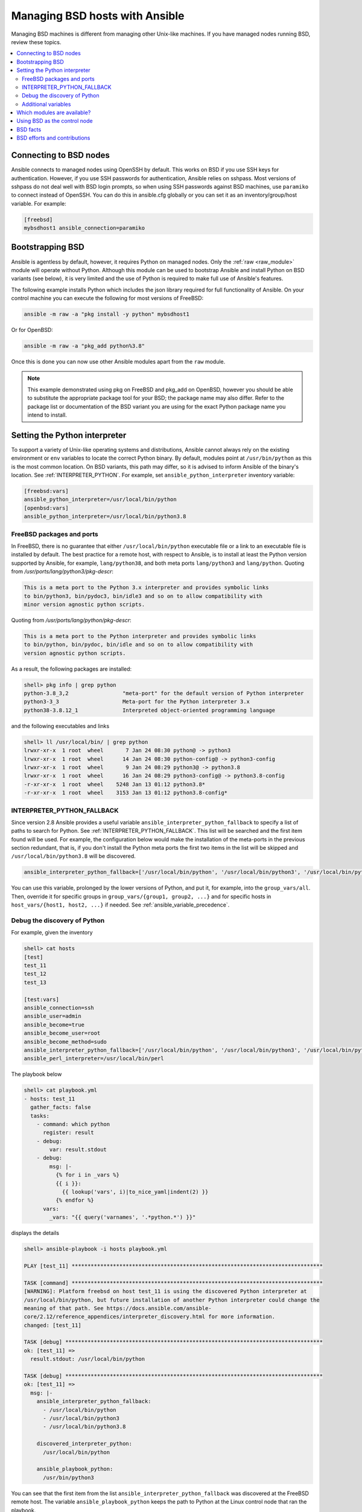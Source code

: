 .. _working_with_bsd:

Managing BSD hosts with Ansible
===============================

Managing BSD machines is different from managing other Unix-like machines. If you have managed nodes running BSD, review these topics.

.. contents::
   :local:

Connecting to BSD nodes
-----------------------

Ansible connects to managed nodes using OpenSSH by default. This works on BSD if you use SSH keys for authentication. However, if you use SSH passwords for authentication, Ansible relies on sshpass. Most
versions of sshpass do not deal well with BSD login prompts, so when using SSH passwords against BSD machines, use ``paramiko`` to connect instead of OpenSSH. You can do this in ansible.cfg globally or you can set it as an inventory/group/host variable. For example:

.. code-block:: text

    [freebsd]
    mybsdhost1 ansible_connection=paramiko

.. _bootstrap_bsd:

Bootstrapping BSD
-----------------

Ansible is agentless by default, however, it requires Python on managed nodes. Only the :ref:`raw <raw_module>` module will operate without Python. Although this module can be used to bootstrap Ansible and install Python on BSD variants (see below), it is very limited and the use of Python is required to make full use of Ansible's features.

The following example installs Python which includes the json library required for full functionality of Ansible.
On your control machine you can execute the following for most versions of FreeBSD:

.. code-block:: bash

    ansible -m raw -a "pkg install -y python" mybsdhost1

Or for OpenBSD:

.. code-block:: bash

    ansible -m raw -a "pkg_add python%3.8"

Once this is done you can now use other Ansible modules apart from the ``raw`` module.

.. note::
    This example demonstrated using pkg on FreeBSD and pkg_add on OpenBSD, however you should be able to substitute the appropriate package tool for your BSD; the package name may also differ. Refer to the package list or documentation of the BSD variant you are using for the exact Python package name you intend to install.

.. BSD_python_location:

Setting the Python interpreter
------------------------------

To support a variety of Unix-like operating systems and distributions, Ansible cannot always rely on the existing environment or ``env`` variables to locate the correct Python binary. By default, modules point at ``/usr/bin/python`` as this is the most common location. On BSD variants, this path may differ, so it is advised to inform Ansible of the binary's location. See :ref:`INTERPRETER_PYTHON`. For example, set ``ansible_python_interpreter`` inventory variable:

.. code-block:: ini

    [freebsd:vars]
    ansible_python_interpreter=/usr/local/bin/python
    [openbsd:vars]
    ansible_python_interpreter=/usr/local/bin/python3.8


FreeBSD packages and ports
""""""""""""""""""""""""""

In FreeBSD, there is no guarantee that either ``/usr/local/bin/python`` executable file or a link to an executable file is installed by default. The best practice for a remote host, with respect to Ansible, is to install at least the Python version supported by Ansible, for example, ``lang/python38``, and both meta ports ``lang/python3`` and ``lang/python``. Quoting from */usr/ports/lang/python3/pkg-descr*:

.. code-block:: text

  This is a meta port to the Python 3.x interpreter and provides symbolic links
  to bin/python3, bin/pydoc3, bin/idle3 and so on to allow compatibility with
  minor version agnostic python scripts.

Quoting from */usr/ports/lang/python/pkg-descr*:

.. code-block:: text

  This is a meta port to the Python interpreter and provides symbolic links
  to bin/python, bin/pydoc, bin/idle and so on to allow compatibility with
  version agnostic python scripts.

As a result, the following packages are installed:

.. code-block:: text

  shell> pkg info | grep python
  python-3.8_3,2                 "meta-port" for the default version of Python interpreter
  python3-3_3                    Meta-port for the Python interpreter 3.x
  python38-3.8.12_1              Interpreted object-oriented programming language

and the following executables and links

.. code-block:: text

  shell> ll /usr/local/bin/ | grep python
  lrwxr-xr-x  1 root  wheel       7 Jan 24 08:30 python@ -> python3
  lrwxr-xr-x  1 root  wheel      14 Jan 24 08:30 python-config@ -> python3-config
  lrwxr-xr-x  1 root  wheel       9 Jan 24 08:29 python3@ -> python3.8
  lrwxr-xr-x  1 root  wheel      16 Jan 24 08:29 python3-config@ -> python3.8-config
  -r-xr-xr-x  1 root  wheel    5248 Jan 13 01:12 python3.8*
  -r-xr-xr-x  1 root  wheel    3153 Jan 13 01:12 python3.8-config*


INTERPRETER_PYTHON_FALLBACK
"""""""""""""""""""""""""""

Since version 2.8 Ansible provides a useful variable ``ansible_interpreter_python_fallback`` to specify a list of paths to search for Python. See :ref:`INTERPRETER_PYTHON_FALLBACK`. This list will be searched and the first item found will be used. For example, the configuration below would make the installation of the meta-ports in the previous section redundant, that is, if you don't install the Python meta ports the first two items in the list will be skipped and ``/usr/local/bin/python3.8`` will be discovered.

.. code-block:: ini

  ansible_interpreter_python_fallback=['/usr/local/bin/python', '/usr/local/bin/python3', '/usr/local/bin/python3.8']


You can use this variable, prolonged by the lower versions of Python, and put it, for example, into the ``group_vars/all``. Then, override it for specific groups in ``group_vars/{group1, group2, ...}`` and for specific hosts in ``host_vars/{host1, host2, ...}`` if needed. See :ref:`ansible_variable_precedence`.


Debug the discovery of Python
"""""""""""""""""""""""""""""

For example, given the inventory

.. code-block:: ini

  shell> cat hosts
  [test]
  test_11
  test_12
  test_13

  [test:vars]
  ansible_connection=ssh
  ansible_user=admin
  ansible_become=true
  ansible_become_user=root
  ansible_become_method=sudo
  ansible_interpreter_python_fallback=['/usr/local/bin/python', '/usr/local/bin/python3', '/usr/local/bin/python3.8']
  ansible_perl_interpreter=/usr/local/bin/perl

The playbook below

.. code-block:: yaml+jinja

  shell> cat playbook.yml
  - hosts: test_11
    gather_facts: false
    tasks:
      - command: which python
        register: result
      - debug:
          var: result.stdout
      - debug:
          msg: |-
            {% for i in _vars %}
            {{ i }}:
              {{ lookup('vars', i)|to_nice_yaml|indent(2) }}
            {% endfor %}
        vars:
          _vars: "{{ query('varnames', '.*python.*') }}"

displays the details

.. code-block:: yaml

  shell> ansible-playbook -i hosts playbook.yml

  PLAY [test_11] *******************************************************************************

  TASK [command] *******************************************************************************
  [WARNING]: Platform freebsd on host test_11 is using the discovered Python interpreter at
  /usr/local/bin/python, but future installation of another Python interpreter could change the
  meaning of that path. See https://docs.ansible.com/ansible-
  core/2.12/reference_appendices/interpreter_discovery.html for more information.
  changed: [test_11]

  TASK [debug] *********************************************************************************
  ok: [test_11] =>
    result.stdout: /usr/local/bin/python

  TASK [debug] *********************************************************************************
  ok: [test_11] =>
    msg: |-
      ansible_interpreter_python_fallback:
        - /usr/local/bin/python
        - /usr/local/bin/python3
        - /usr/local/bin/python3.8

      discovered_interpreter_python:
        /usr/local/bin/python

      ansible_playbook_python:
        /usr/bin/python3

You can see that the first item from the list ``ansible_interpreter_python_fallback`` was discovered at the FreeBSD remote host. The variable ``ansible_playbook_python`` keeps the path to Python at the Linux control node that ran the playbook.

Regarding the warning, quoting from :ref:`INTERPRETER_PYTHON`

.. code-block:: text

  The fallback behavior will issue a warning that the interpreter
  should be set explicitly (since interpreters installed later may
  change which one is used). This warning behavior can be disabled by
  setting auto_silent or auto_legacy_silent. ...

You can either ignore it or get rid of it by setting the variable ``ansible_python_interpreter=auto_silent`` because this is, actually, what you want by using ``/usr/local/bin/python`` (*"interpreters installed later may change which one is used"*). For example

.. code-block:: ini

  shell> cat hosts
  [test]
  test_11
  test_12
  test_13

  [test:vars]
  ansible_connection=ssh
  ansible_user=admin
  ansible_become=true
  ansible_become_user=root
  ansible_become_method=sudo
  ansible_interpreter_python_fallback=['/usr/local/bin/python', '/usr/local/bin/python3', '/usr/local/bin/python3.8']
  ansible_python_interpreter=auto_silent
  ansible_perl_interpreter=/usr/local/bin/perl


.. seealso::

   * :ref:`interpreter_discovery`
   * `FreeBSD Wiki: Ports/DEFAULT_VERSIONS <https://wiki.freebsd.org/Ports/DEFAULT_VERSIONS>`_


Additional variables
""""""""""""""""""""

If you use additional plugins beyond those bundled with Ansible, you can set similar variables for ``bash``, ``perl`` or ``ruby``, depending on how the plugin is written. For example:

.. code-block:: ini

    [freebsd:vars]
    ansible_python_interpreter=/usr/local/bin/python
    ansible_perl_interpreter=/usr/local/bin/perl


Which modules are available?
----------------------------

The majority of the core Ansible modules are written for a combination of Unix-like machines and other generic services, so most should function well on the BSDs with the obvious exception of those that are aimed at Linux-only technologies (such as LVG).

Using BSD as the control node
-----------------------------

Using BSD as the control machine is as simple as installing the Ansible package for your BSD variant or by following the ``pip`` or 'from source' instructions.

.. _bsd_facts:

BSD facts
---------

Ansible gathers facts from the BSDs in a similar manner to Linux machines, but since the data, names and structures can vary for network, disks and other devices, one should expect the output to be slightly different yet still familiar to a BSD administrator.

.. _bsd_contributions:

BSD efforts and contributions
-----------------------------

BSD support is important to us at Ansible. Even though the majority of our contributors use and target Linux we have an active BSD community and strive to be as BSD-friendly as possible.
Please feel free to report any issues or incompatibilities you discover with BSD; pull requests with an included fix are also welcome!

.. seealso::

   :ref:`intro_adhoc`
       Examples of basic commands
   :ref:`working_with_playbooks`
       Learning ansible's configuration management language
   :ref:`developing_modules`
       How to write modules
   `Mailing List <https://groups.google.com/group/ansible-project>`_
       Questions? Help? Ideas?  Stop by the list on Google Groups
   :ref:`communication_irc`
       How to join Ansible chat channels
